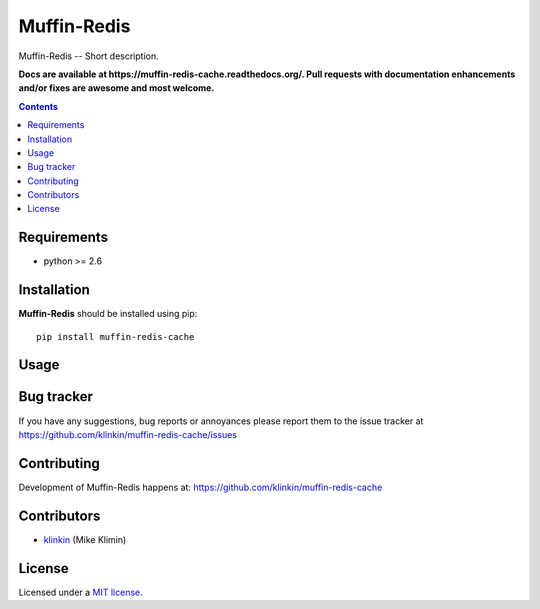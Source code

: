 Muffin-Redis
############

.. _description:

Muffin-Redis -- Short description.

.. _badges:

.. image:: http://img.shields.io/travis/klinkin/muffin-redis-cache.svg?style=flat-square
    :target: http://travis-ci.org/klinkin/muffin-redis-cache
    :alt: Build Status

.. image:: http://img.shields.io/coveralls/klinkin/muffin-redis-cache.svg?style=flat-square
    :target: https://coveralls.io/r/klinkin/muffin-redis-cache
    :alt: Coverals

.. image:: http://img.shields.io/pypi/v/muffin-redis-cache.svg?style=flat-square
    :target: https://pypi.python.org/pypi/muffin-redis-cache

.. image:: http://img.shields.io/pypi/dm/muffin-redis-cache.svg?style=flat-square
    :target: https://pypi.python.org/pypi/muffin-redis-cache

.. image:: http://img.shields.io/gratipay/klinkin.svg?style=flat-square
    :target: https://www.gratipay.com/klinkin/
    :alt: Donate

.. _documentation:

**Docs are available at https://muffin-redis-cache.readthedocs.org/. Pull requests
with documentation enhancements and/or fixes are awesome and most welcome.**

.. _contents:

.. contents::

.. _requirements:

Requirements
=============

- python >= 2.6

.. _installation:

Installation
=============

**Muffin-Redis** should be installed using pip: ::

    pip install muffin-redis-cache

.. _usage:

Usage
=====

.. _bugtracker:

Bug tracker
===========

If you have any suggestions, bug reports or
annoyances please report them to the issue tracker
at https://github.com/klinkin/muffin-redis-cache/issues

.. _contributing:

Contributing
============

Development of Muffin-Redis happens at: https://github.com/klinkin/muffin-redis-cache


Contributors
=============

* klinkin_ (Mike Klimin)

.. _license:

License
=======

Licensed under a `MIT license`_.

.. _links:


.. _klinkin: https://github.com/klinkin

.. _MIT license: http://opensource.org/licenses/MIT